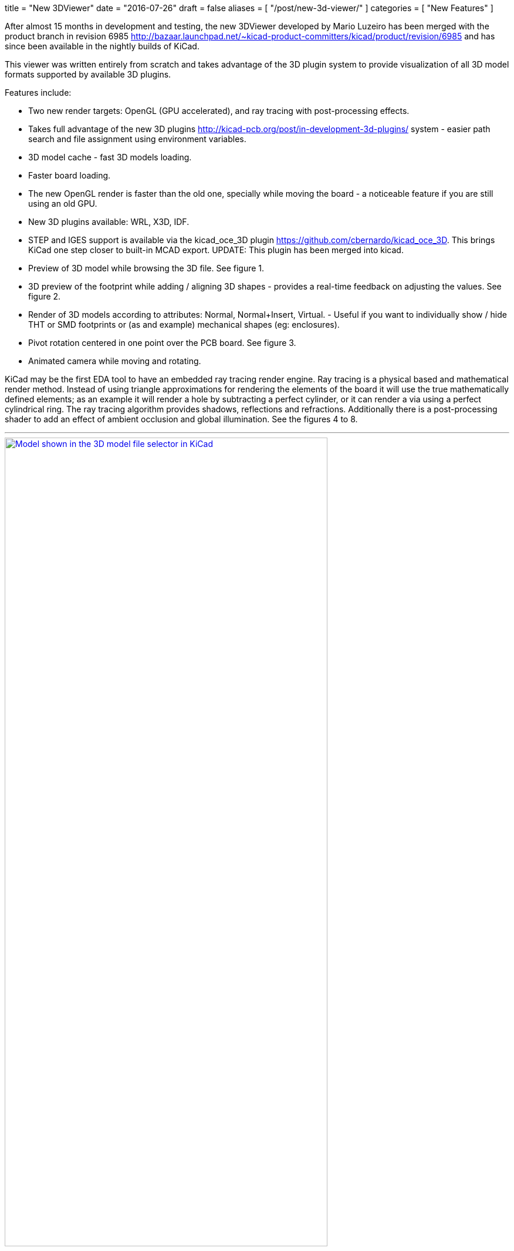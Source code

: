 +++
title = "New 3DViewer"
date = "2016-07-26"
draft = false
aliases = [
    "/post/new-3d-viewer/"
]
categories = [
    "New Features"
]
+++

After almost 15 months in development and testing, the new 3DViewer
developed by Mario Luzeiro has been merged with the product branch in
revision 6985 <http://bazaar.launchpad.net/~kicad-product-committers/kicad/product/revision/6985>
and has since been available in the nightly builds of KiCad.

This viewer was written entirely from scratch and takes
advantage of the 3D plugin system to provide visualization
of all 3D model formats supported by available 3D plugins.

Features include:

* Two new render targets: OpenGL (GPU accelerated), and ray tracing
with post-processing effects.
* Takes full advantage of the new 3D plugins
<http://kicad-pcb.org/post/in-development-3d-plugins/> system - easier
path search and file assignment using environment variables.
* 3D model cache - fast 3D models loading.
* Faster board loading.
* The new OpenGL render is faster than the old one, specially while
moving the board - a noticeable feature if you are still using an old
GPU.
* New 3D plugins available: WRL, X3D, IDF.
* STEP and IGES support is available via the kicad_oce_3D plugin
<https://github.com/cbernardo/kicad_oce_3D>. This brings KiCad one
step closer to built-in MCAD export. UPDATE: This plugin has been
merged into kicad.
* Preview of 3D model while browsing the 3D file. See figure 1.
* 3D preview of the footprint while adding / aligning 3D shapes -
provides a real-time feedback on adjusting the values. See figure 2.
* Render of 3D models according to attributes: Normal, Normal+Insert,
Virtual. - Useful if you want to individually  show / hide THT or SMD
footprints or (as and example) mechanical shapes (eg: enclosures).
* Pivot rotation centered in one point over the PCB board. See figure 3.
* Animated camera while moving and rotating.

KiCad may be the first EDA tool to have an embedded ray
tracing render engine. Ray tracing is a physical based and
mathematical render method. Instead of using triangle approximations
for rendering the elements of the board it will use the true
mathematically defined elements; as an example it will render a hole
by subtracting a perfect cylinder, or it can render a via using a
perfect cylindrical ring.
The ray tracing algorithm provides shadows, reflections and refractions.
Additionally there is a post-processing shader to add an effect of
ambient occlusion and global illumination. See the figures 4 to 8.


'''
.Model shown in the 3D model file selector in KiCad
image::/img/post/select_3dpreview.png[align=center, width=80%, alt="Model shown in the 3D model file selector in KiCad", link=/img/post/select_3dpreview.png]
'''
[[img-sunset]]
.The footprint 3D properties dialog now with the new 3D previewer. Also including the preview of the footprint to assist in alignment.
image::/img/post/footprint_3dpreview.png[align=center, width=80%, alt="The footprint 3D properties dialog now with the new 3D previewer. Also including the preview of the footprint to assist in alignment.", link=/img/post/footprint_3dpreview.png]
'''
.Marker for the setpoint of the pivot point used for the rotation center by pressing spacebar.
image::/img/post/pivot_rotation.png[align=center, width=80%, alt="Marker for the setpoint of the pivot point used for the rotation center by pressing spacebar.", link=/img/post/pivot_rotation.png]
'''
.Image rendered with the ray tracer.
image::/img/post/bm_01.jpg[align=center, width=80%, alt="Image rendered with the ray tracer.", link=/img/post/bm_01.jpg]
'''
.Image rendered with the ray tracer.
image::/img/post/hack-master-r3.jpg[align=center, width=80%, alt="Image rendered with the ray tracer.", link=/img/post/hack-master-r3.jpg]
'''
.Image rendered with the ray tracer.
image::/img/post/GB1601-InEarSys-RX_1.jpg[align=center, width=80%, alt="Image rendered with the ray tracer.", link=/img/post/GB1601-InEarSys-RX_1.jpg]
'''
.Image rendered with the ray tracer.
image::/img/post/GB1601-InEarSys-RX_3.jpg[align=center, width=80%, alt="Image rendered with the ray tracer.", link=/img/post/GB1601-InEarSys-RX_3.jpg]
'''
.Image rendered with the ray tracer.
image::/img/post/GB1601-InEarSys-RX_6.jpg[align=center, width=80%, alt="Image rendered with the ray tracer.", link=/img/post/GB1601-InEarSys-RX_6.jpg]
'''

